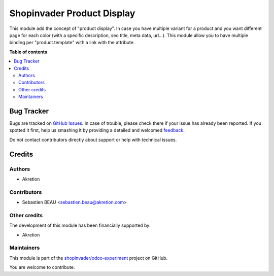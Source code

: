 ===========================
Shopinvader Product Display
===========================

.. !!!!!!!!!!!!!!!!!!!!!!!!!!!!!!!!!!!!!!!!!!!!!!!!!!!!
   !! This file is generated by oca-gen-addon-readme !!
   !! changes will be overwritten.                   !!
   !!!!!!!!!!!!!!!!!!!!!!!!!!!!!!!!!!!!!!!!!!!!!!!!!!!!

.. |badge1| image:: https://img.shields.io/badge/maturity-Beta-yellow.png
    :target: https://odoo-community.org/page/development-status
    :alt: Beta
.. |badge2| image:: https://img.shields.io/badge/licence-AGPL--3-blue.png
    :target: http://www.gnu.org/licenses/agpl-3.0-standalone.html
    :alt: License: AGPL-3
.. |badge3| image:: https://img.shields.io/badge/github-shopinvader%2Fodoo--experiment-lightgray.png?logo=github
    :target: https://github.com/shopinvader/odoo-experiment/tree/10.0/shopinvader_product_display
    :alt: shopinvader/odoo-experiment

|badge1| |badge2| |badge3| 

This module add the concept of "product display". In case you have multiple variant for a product and you want different page for each color (with a specific description, seo title, meta data, url...). This module allow you to have multiple binding per "product.template" with a link with the attribute.

.. _Shopinvader: https://shopinvader.com

**Table of contents**

.. contents::
   :local:

Bug Tracker
===========

Bugs are tracked on `GitHub Issues <https://github.com/shopinvader/odoo-experiment/issues>`_.
In case of trouble, please check there if your issue has already been reported.
If you spotted it first, help us smashing it by providing a detailed and welcomed
`feedback <https://github.com/shopinvader/odoo-experiment/issues/new?body=module:%20shopinvader_product_display%0Aversion:%2010.0%0A%0A**Steps%20to%20reproduce**%0A-%20...%0A%0A**Current%20behavior**%0A%0A**Expected%20behavior**>`_.

Do not contact contributors directly about support or help with technical issues.

Credits
=======

Authors
~~~~~~~

* Akretion

Contributors
~~~~~~~~~~~~

* Sebastien BEAU <sebastien.beau@akretion.com>

Other credits
~~~~~~~~~~~~~

The development of this module has been financially supported by:

* Akretion

Maintainers
~~~~~~~~~~~

This module is part of the `shopinvader/odoo-experiment <https://github.com/shopinvader/odoo-experiment/tree/10.0/shopinvader_product_display>`_ project on GitHub.

You are welcome to contribute.
